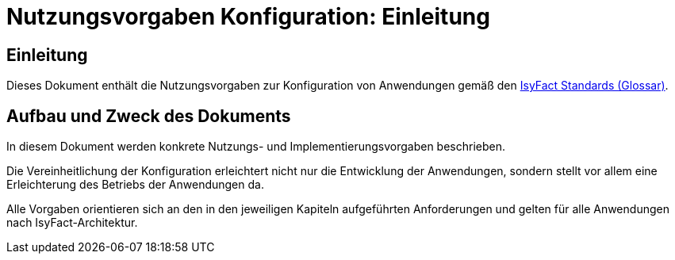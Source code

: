 = Nutzungsvorgaben Konfiguration: Einleitung

// tag::inhalt[]
[einleitung]]
== Einleitung

Dieses Dokument enthält die Nutzungsvorgaben zur Konfiguration von Anwendungen gemäß den xref:glossary:glossary:master.adoc#glossar-IFS[IsyFact Standards (Glossar)].

[[aufbau-und-zweck-des-dokuments]]
== Aufbau und Zweck des Dokuments

In diesem Dokument werden konkrete Nutzungs- und Implementierungsvorgaben beschrieben.

Die Vereinheitlichung der Konfiguration erleichtert nicht nur die Entwicklung der Anwendungen, sondern stellt vor allem eine Erleichterung des Betriebs der Anwendungen da.

Alle Vorgaben orientieren sich an den in den jeweiligen Kapiteln aufgeführten Anforderungen und gelten für alle Anwendungen nach IsyFact-Architektur.
// end::inhalt[]

